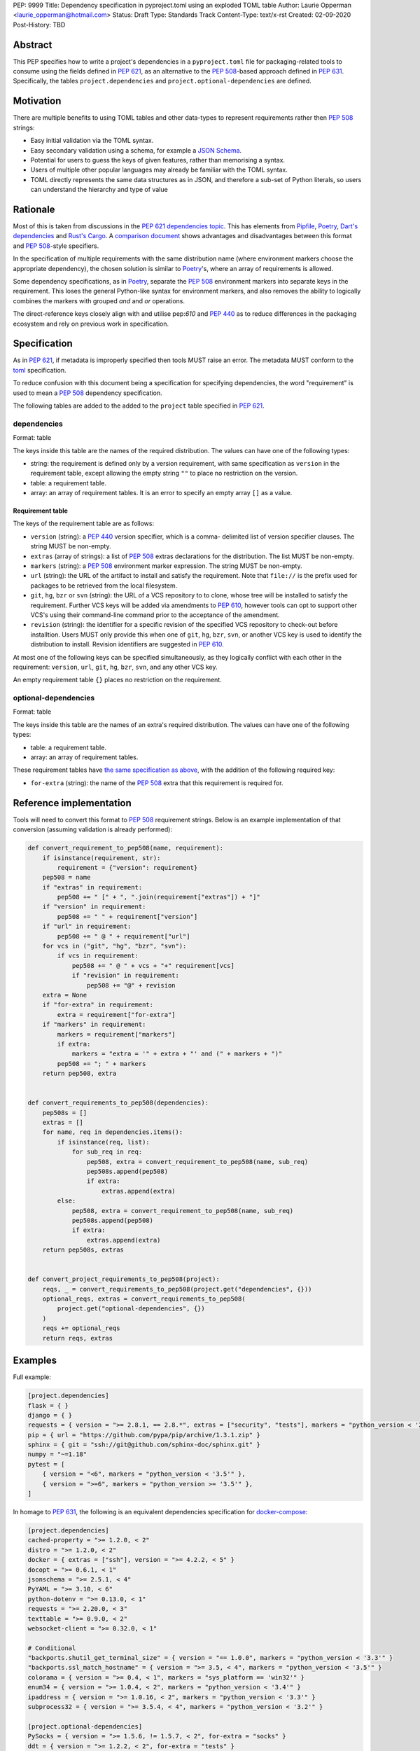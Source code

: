 PEP: 9999
Title: Dependency specification in pyproject.toml using an exploded TOML table
Author: Laurie Opperman <laurie_opperman@hotmail.com>
Status: Draft
Type: Standards Track
Content-Type: text/x-rst
Created: 02-09-2020
Post-History: TBD


Abstract
========

This PEP specifies how to write a project's dependencies in a
``pyproject.toml`` file for packaging-related tools to consume using the fields
defined in :pep:`621`, as an alternative to the :pep:`508`-based approach
defined in :pep:`631`. Specifically, the tables ``project.dependencies`` and
``project.optional-dependencies`` are defined.


Motivation
==========

There are multiple benefits to using TOML tables and other data-types to
represent requirements rather then :pep:`508` strings:

- Easy initial validation via the TOML syntax.

- Easy secondary validation using a schema, for example a `JSON Schema`_.

- Potential for users to guess the keys of given features, rather than
  memorising a syntax.

- Users of multiple other popular languages may already be familiar with the
  TOML syntax.

- TOML directly represents the same data structures as in JSON, and therefore a
  sub-set of Python literals, so users can understand the hierarchy and type of
  value

.. _JSON Schema: https://json-schema.org/


Rationale
=========

Most of this is taken from discussions in the `PEP 621 dependencies topic`_.
This has elements from `Pipfile`_, `Poetry`_, `Dart's dependencies`_ and
`Rust's Cargo`_. A `comparison document`_ shows advantages and disadvantages
between this format and :pep:`508`-style specifiers.

In the specification of multiple requirements with the same distribution name
(where environment markers choose the appropriate dependency), the chosen
solution is similar to `Poetry`_'s, where an array of requirements is allowed.

Some dependency specifications, as in `Poetry`_, separate the :pep:`508`
environment markers into separate keys in the requirement. This loses the
general Python-like syntax for environment markers, and also removes the
ability to logically combines the markers with grouped `and` and `or`
operations.

The direct-reference keys closely align with and utilise pep:`610` and
:pep:`440` as to reduce differences in the packaging ecosystem and rely on
previous work in specification.

.. _PEP 621 dependencies topic: https://discuss.python.org/t/pep-621-how-to-specify-dependencies/4599
.. _Pipfile: https://github.com/pypa/pipfile
.. _Poetry: https://python-poetry.org/docs/dependency-specification/
.. _Dart's dependencies: https://dart.dev/tools/pub/dependencies
.. _Rust's Cargo: https://doc.rust-lang.org/cargo/reference/specifying-dependencies.html
.. _comparison document: https://github.com/uranusjr/packaging-metadata-comparisons/blob/master/topics/dependency-entries.md


Specification
=============

As in :pep:`621`, if metadata is improperly specified then tools MUST raise an
error. The metadata MUST conform to the `toml`_ specification.

To reduce confusion with this document being a specification for specifying
dependencies, the word "requirement" is used to mean a :pep:`508` dependency
specification.

The following tables are added to the added to the ``project`` table specified
in :pep:`621`.

.. _toml: https://toml.io/

dependencies
------------

Format: table

The keys inside this table are the names of the required distribution. The
values can have one of the following types:

- string: the requirement is defined only by a version requirement, with same
  specification as ``version`` in the requirement table, except allowing the
  empty string ``""`` to place no restriction on the version.

- table: a requirement table.

- array: an array of requirement tables. It is an error to specify an empty
  array ``[]`` as a value.

.. _requirement-spec:

Requirement table
^^^^^^^^^^^^^^^^^

The keys of the requirement table are as follows:

- ``version`` (string): a :pep:`440` version specifier, which is a comma-
  delimited list of version specifier clauses. The string MUST be non-empty.

- ``extras`` (array of strings): a list of :pep:`508` extras declarations for
  the distribution. The list MUST be non-empty.

- ``markers`` (string): a :pep:`508` environment marker expression. The string
  MUST be non-empty.

- ``url`` (string): the URL of the artifact to install and satisfy the
  requirement. Note that ``file://`` is the prefix used for packages to be
  retrieved from the local filesystem.

- ``git``, ``hg``, ``bzr`` or ``svn`` (string): the URL of a VCS repository to
  to clone, whose tree will be installed to satisfy the requirement. Further
  VCS keys will be added via amendments to :pep:`610`, however tools can opt to
  support other VCS's using their command-line command prior to the acceptance
  of the amendment.

- ``revision`` (string): the identifier for a specific revision of the
  specified VCS repository to check-out before installtion. Users MUST only
  provide this when one of ``git``, ``hg``, ``bzr``, ``svn``, or another VCS
  key is used to identify the distribution to install. Revision identifiers are
  suggested in :pep:`610`.

At most one of the following keys can be specified simultaneously, as they
logically conflict with each other in the requirement: ``version``, ``url``,
``git``, ``hg``, ``bzr``, ``svn``, and any other VCS key.

An empty requirement table ``{}`` places no restriction on the requirement.

optional-dependencies
---------------------

Format: table

The keys inside this table are the names of an extra's required distribution.
The values can have one of the following types:

- table: a requirement table.

- array: an array of requirement tables.

These requirement tables have
`the same specification as above <#requirement-spec>`_, with the addition of
the following required key:

- ``for-extra`` (string): the name of the :pep:`508` extra that this
  requirement is required for.


Reference implementation
========================

Tools will need to convert this format to :pep:`508` requirement strings. Below
is an example implementation of that conversion (assuming validation is already
performed):

.. code-block:: python

    def convert_requirement_to_pep508(name, requirement):
        if isinstance(requirement, str):
            requirement = {"version": requirement}
        pep508 = name
        if "extras" in requirement:
            pep508 += " [" + ", ".join(requirement["extras"]) + "]"
        if "version" in requirement:
            pep508 += " " + requirement["version"]
        if "url" in requirement:
            pep508 += " @ " + requirement["url"]
        for vcs in ("git", "hg", "bzr", "svn"):
            if vcs in requirement:
                pep508 += " @ " + vcs + "+" requirement[vcs]
                if "revision" in requirement:
                    pep508 += "@" + revision
        extra = None
        if "for-extra" in requirement:
            extra = requirement["for-extra"]
        if "markers" in requirement:
            markers = requirement["markers"]
            if extra:
                markers = "extra = '" + extra + "' and (" + markers + ")"
            pep508 += "; " + markers
        return pep508, extra


    def convert_requirements_to_pep508(dependencies):
        pep508s = []
        extras = []
        for name, req in dependencies.items():
            if isinstance(req, list):
                for sub_req in req:
                    pep508, extra = convert_requirement_to_pep508(name, sub_req)
                    pep508s.append(pep508)
                    if extra:
                        extras.append(extra)
            else:
                pep508, extra = convert_requirement_to_pep508(name, sub_req)
                pep508s.append(pep508)
                if extra:
                    extras.append(extra)
        return pep508s, extras


    def convert_project_requirements_to_pep508(project):
        reqs, _ = convert_requirements_to_pep508(project.get("dependencies", {}))
        optional_reqs, extras = convert_requirements_to_pep508(
            project.get("optional-dependencies", {})
        )
        reqs += optional_reqs
        return reqs, extras


Examples
========

Full example:

.. code-block:: toml

    [project.dependencies]
    flask = { }
    django = { }
    requests = { version = ">= 2.8.1, == 2.8.*", extras = ["security", "tests"], markers = "python_version < '2.7'" }
    pip = { url = "https://github.com/pypa/pip/archive/1.3.1.zip" }
    sphinx = { git = "ssh://git@github.com/sphinx-doc/sphinx.git" }
    numpy = "~=1.18"
    pytest = [
        { version = "<6", markers = "python_version < '3.5'" },
        { version = ">=6", markers = "python_version >= '3.5'" },
    ]

In homage to :pep:`631`, the following is an equivalent dependencies
specification for `docker-compose`_:

.. code-block:: toml

    [project.dependencies]
    cached-property = ">= 1.2.0, < 2"
    distro = ">= 1.2.0, < 2"
    docker = { extras = ["ssh"], version = ">= 4.2.2, < 5" }
    docopt = ">= 0.6.1, < 1"
    jsonschema = ">= 2.5.1, < 4"
    PyYAML = ">= 3.10, < 6"
    python-dotenv = ">= 0.13.0, < 1"
    requests = ">= 2.20.0, < 3"
    texttable = ">= 0.9.0, < 2"
    websocket-client = ">= 0.32.0, < 1"

    # Conditional
    "backports.shutil_get_terminal_size" = { version = "== 1.0.0", markers = "python_version < '3.3'" }
    "backports.ssl_match_hostname" = { version = ">= 3.5, < 4", markers = "python_version < '3.5'" }
    colorama = { version = ">= 0.4, < 1", markers = "sys_platform == 'win32'" }
    enum34 = { version = ">= 1.0.4, < 2", markers = "python_version < '3.4'" }
    ipaddress = { version = ">= 1.0.16, < 2", markers = "python_version < '3.3'" }
    subprocess32 = { version = ">= 3.5.4, < 4", markers = "python_version < '3.2'" }

    [project.optional-dependencies]
    PySocks = { version = ">= 1.5.6, != 1.5.7, < 2", for-extra = "socks" }
    ddt = { version = ">= 1.2.2, < 2", for-extra = "tests" }
    pytest = { version = "< 6", for-extra = "tests" }
    mock = { version = ">= 1.0.1, < 4", markers = "python_version < '3.4'", for-extra = "tests" }

.. _docker-compose: https://github.com/docker/compose/blob/789bfb0e8b2e61f15f423d371508b698c64b057f/setup.py#L28-L61


Compatibility Examples
======================

The authors of this PEP recognises that various tools need to both read
from and write to this format for dependency specification. This section
aims to provide direct comparison with and examples for translating to/from
the currently used standard, :pep:`508`.

.. note::

        For simplicity and clarity, various ways in which TOML allows you to specify each
        specification is not represented. These examples use the standard inline representation.

        For example, while following are considered equivalent in TOML, we choose the
        second form for the examples in this section.

        .. code-block:: toml

            aiohttp.version = "== 3.6.2"
            aiohttp = { version = "== 3.6.2" }


Version Constrained Dependencies
--------------------------------

**No Version Constraint**

.. code-block::

        aiohttp


.. code-block:: toml

        aiohttp = {}

**Simple Version Constraint**

.. code-block::

        aiohttp (>= 3.6.2, < 4.0.0)


.. code-block:: toml

        aiohttp = { version = ">= 3.6.2, < 4.0.0" }


.. note::

        This can, for conciseness, be also represented as a string.

        .. code-block:: toml

            aiohttp = ">= 3.6.2, < 4.0.0"



Direct Reference Dependencies
-----------------------------

**URL Dependency**

.. code-block::

        aiohttp @ https://files.pythonhosted.org/packages/97/d1/1cc7a1f84097d7abdc6c09ee8d2260366f081f8e82da36ebb22a25cdda9f/aiohttp-3.6.2-cp35-cp35m-macosx_10_13_x86_64.whl


.. code-block:: toml

        aiohttp = { url = "https://files.pythonhosted.org/packages/97/d1/1cc7a1f84097d7abdc6c09ee8d2260366f081f8e82da36ebb22a25cdda9f/aiohttp-3.6.2-cp35-cp35m-macosx_10_13_x86_64.whl" }

**VCS Dependency**

.. code-block::

        aiohttp @ git+ssh://git@github.com:aio-libs/aiohttp.git@master


.. code-block:: toml

        aiohttp = { git = "git@github.com:aio-libs/aiohttp.git", revision = "master" }


Environment Markers
-------------------

.. code-block::

        aiohttp (>= 3.6.1) ; python_version >= '3.8'


.. code-block:: toml

        aiohttp = { version = ">= 3.6.1", markers = "python_version >= '3.8'" }


A slightly extended example of the above, where a particular version of ``aiohttp`` is required based on the interpreter version.

.. code-block::

        aiohttp (>= 3.6.1) ; python_version >= '3.8'
        aiohttp (>= 3.0.0, < 3.6.1) ; python_version < '3.8'


.. code-block:: toml

        aiohttp = [
            { version = ">= 3.6.1", markers = "python_version >= '3.8'" },
            { version = ">= 3.0.0, < 3.6.1", markers = "python_version < '3.8'" }
        ]


Package Extras
--------------

**Specifying dependency for a package extra**

.. code-block::

        aiohttp (>= 3.6.2) ; extra == 'http'


.. code-block:: toml

        aiohttp = { version = ">= 3.6.2", for-extra = "http" }

**Using extras from a dependency**

.. code-block::

        aiohttp [speedups] (>= 3.6.2)


.. code-block:: toml

        aiohttp = { version = ">= 3.6.2", extras = ["speedups"] }


Complex Examples
----------------

**Version Constraint**

.. code-block::

        aiohttp [speedups] (>=3.6.2) ; python_version >= '3.8' and extra == 'http'


.. code-block:: toml

        aiohttp = { version = ">= 3.6.2", extras = ["speedups"], markers = "python_version >= '3.8'", for-extra = "http" }


**Direct Reference (VCS)**

.. code-block::

        aiohttp [speedups] @ git+ssh://git@github.com:aio-libs/aiohttp.git@master ; python_version >= '3.8' and extra == 'http'


.. code-block:: toml

        aiohttp = { git = "git@github.com:aio-libs/aiohttp.git", revision = "master", extras = ["speedups"], markers = "python_version >= '3.8'", for-extra = "http" }


Rejected Ideas
==============

- Using an array for `dependencies` instead of a table, in order to have each
  element only be a table (with a `name` key) and no arrays of requirement
  tables. This was very verbose and restrictive in the TOML format, and having
  multiple requirements for a given distribution isn't very common.

- Removing the ``optional-dependencies`` table in favour of both including an
  ``optional`` key in the requirement and an ``extras`` table which specifies
  which (optional) requirements are needed for a project's extra. This reduces
  the number of table with the same specification (to 1) and allows for
  requirements to be specified once but used in multiple extras, but distances
  some of the requirement's properties (which extra(s) it belongs to), groups
  required and optional dependencies together (possibly mixed), and there may
  not be a simple way to choose a requirement when a distribution has multiple
  requirements. This was rejected as ``optional-dependencies`` has already been
  accepted in :pep:`621`.

- Include the direct-reference keys in a ``direct`` table, have the VCS
  specified as the value of a ``vcs`` key. This was more explicit and easier to
  include in a JSON-schema validation, but was decided to be too verbose and
  not as readable.

- Include hash in direct-reference requirements. This was only for package
  lock-files, and didn't really have a place in the project's metadata.

- Have the ``optional-dependencies`` be a table of dependency tables for each
  extra, with the table name being the extra's name. This made
  ``optional-dependencies`` a different type (table of tables of requirements)
  from ``dependencies`` (table of requirements), which could be jarring for
  users and harder to parse.

- Making each :pep:`508` environment marker as a key (or child-table key) in
  the requirement. This arguably increases readability and ease of parsing.
  The ``markers`` key would still be allowed for more advanced specification,
  with which the key-specified environment markers are ``and``'d with the
  result of. This was deferred as more design needs to be undertaken.

- Replacing the `for-extra` key with `for-extras`, with the value being an
  array of extras to makr the requirement a dependency for. This reduces some
  duplication, but in this case that duplication makes explicit which extras
  have which dependencies.


Copyright
=========

This document is placed in the public domain or under the
CC0-1.0-Universal license, whichever is more permissive.

..
   Local Variables:
   mode: indented-text
   indent-tabs-mode: nil
   sentence-end-double-space: t
   fill-column: 70
   coding: utf-8
   End:
